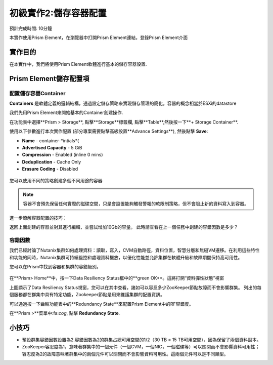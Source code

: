 .. _lab_storage_configuration:

---------------------------
初級實作2:儲存容器配置
---------------------------
預計完成時間: 10分鐘

本實作使用Prism Element，在瀏覽器中打開Prism Element連結，登錄Prism Element介面


實作目的
++++++++

在本實作中，我們將使用Prism Element軟體進行基本的儲存容器設置.

Prism Element儲存配置項
+++++++++++++++++++++++++++++++++++++++++

配置儲存容器Container
............................

**Containers** 是軟體定義的邏輯結構，通過設定儲存策略來實現儲存管理的簡化。容器的概念相當於ESXi的datastore

我們先用Prism Element來開始基本的Container創建操作.

在功能表中選擇**Prism > Storage**, 點擊**Storage**標籤欄, 點擊**Table**,然後按一下**+ Storage Container**.

使用以下參數進行本次實作配置 (部分專案需要點擊高級設置**Advance Settings**), 然後點擊 **Save**:

- **Name** - container-*intials*(
- **Advertised Capacity** - 5 GiB
- **Compression** - Enabled (inline 0 mins)
- **Deduplication** - Cache Only
- **Erasure Coding** - Disabled

.. figure:: images/storage_config_01.png

您可以使用不同的策略創建多個不同用途的容器

.. note::

  容器不會預先保留任何實際的磁碟空間，只是會設置能夠觸發警報的軟限制策略，但不會阻止新的資料寫入到容器。

進一步瞭解容器配置的技巧：

返回上面創建的容器並對其進行編輯，並嘗試增加10Gb的容量。 
此時請查看在上一個任務中創建的容錯因數是多少？ 

.. figure:: images/storage_config_02.png

容錯因數
.................

我們已經討論了Nutanix集群如何處理資料：讀取，寫入，CVM自動路徑，資料位置，智慧分層和無縫VM遷移。在利用這些特性和功能的同時，Nutanix集群可持續監控和處理資料擺放，以優化性能並允許集群在軟體升級和故障期間保持高可用性。

您可以在Prism中找到容器和集群的容錯級別。

.. figure:: images/storage_config_03.png

在**Prism> Home**中，按一下Data Resiliency Status框中的**green OK**。這將打開“資料彈性狀態”視窗

上圖顯示了Data Resiliency Status視窗，您可以在其中查看，諸如可以容忍多少ZooKeeper節點故障而不會影響群集。
列出的每個服務都在群集中具有特定功能，Zookeeper節點是用來維護集群的配置資訊。

可以通過按一下齒輪功能表中的**Redundancy State**來配置Prism Element中的RF容錯度。

.. 注::

  在本練習中，請將容錯因數配置為2.

在**Prism >**菜單中:fa:`cog`, 點擊 **Redundancy State**.

小技巧
+++++++++

- 預設群集容錯因數設置為2.容錯因數為2的群集占總可用空間的1/2（30 TB = 15 TB可用空間），因為保留了兩個資料副本。
- ZooKeeper容忍度為1，意味著群集中的一個元件（一個CVM，一個NIC，一個磁碟等）可以關閉而不會影響資料可用性；容忍度為2的故障意味著群集中的兩個元件可以關閉而不會影響資料可用性。這兩個元件可以是不同類型。
